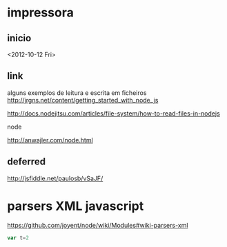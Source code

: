 * impressora
** inicio
<2012-10-12 Fri>

** link
alguns exemplos de leitura e escrita em ficheiros
http://jrgns.net/content/getting_started_with_node_js

http://docs.nodejitsu.com/articles/file-system/how-to-read-files-in-nodejs

node

http://anwajler.com/node.html



** deferred

http://jsfiddle.net/paulosb/vSaJF/


* parsers XML javascript
https://github.com/joyent/node/wiki/Modules#wiki-parsers-xml

#+NAME: exp1
#+BEGIN_SRC js
var t=2

#+END_SRC
